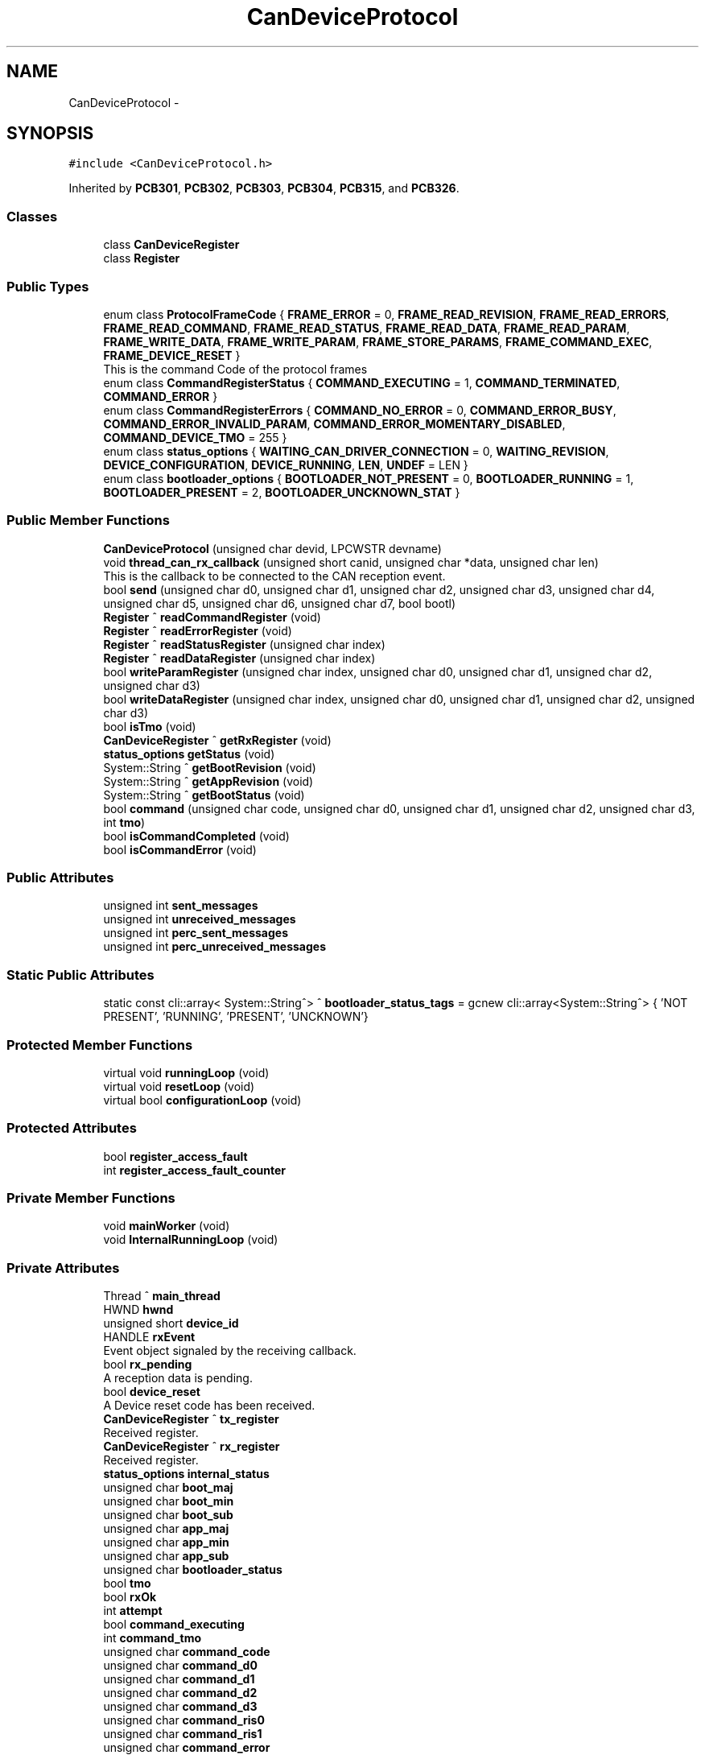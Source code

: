.TH "CanDeviceProtocol" 3 "Fri Dec 15 2023" "MCPU_MASTER Software Description" \" -*- nroff -*-
.ad l
.nh
.SH NAME
CanDeviceProtocol \-  

.SH SYNOPSIS
.br
.PP
.PP
\fC#include <CanDeviceProtocol\&.h>\fP
.PP
Inherited by \fBPCB301\fP, \fBPCB302\fP, \fBPCB303\fP, \fBPCB304\fP, \fBPCB315\fP, and \fBPCB326\fP\&.
.SS "Classes"

.in +1c
.ti -1c
.RI "class \fBCanDeviceRegister\fP"
.br
.ti -1c
.RI "class \fBRegister\fP"
.br
.in -1c
.SS "Public Types"

.in +1c
.ti -1c
.RI "enum class \fBProtocolFrameCode\fP { \fBFRAME_ERROR\fP = 0, \fBFRAME_READ_REVISION\fP, \fBFRAME_READ_ERRORS\fP, \fBFRAME_READ_COMMAND\fP, \fBFRAME_READ_STATUS\fP, \fBFRAME_READ_DATA\fP, \fBFRAME_READ_PARAM\fP, \fBFRAME_WRITE_DATA\fP, \fBFRAME_WRITE_PARAM\fP, \fBFRAME_STORE_PARAMS\fP, \fBFRAME_COMMAND_EXEC\fP, \fBFRAME_DEVICE_RESET\fP }"
.br
.RI "This is the command Code of the protocol frames "
.ti -1c
.RI "enum class \fBCommandRegisterStatus\fP { \fBCOMMAND_EXECUTING\fP = 1, \fBCOMMAND_TERMINATED\fP, \fBCOMMAND_ERROR\fP }"
.br
.ti -1c
.RI "enum class \fBCommandRegisterErrors\fP { \fBCOMMAND_NO_ERROR\fP = 0, \fBCOMMAND_ERROR_BUSY\fP, \fBCOMMAND_ERROR_INVALID_PARAM\fP, \fBCOMMAND_ERROR_MOMENTARY_DISABLED\fP, \fBCOMMAND_DEVICE_TMO\fP = 255 }"
.br
.ti -1c
.RI "enum class \fBstatus_options\fP { \fBWAITING_CAN_DRIVER_CONNECTION\fP = 0, \fBWAITING_REVISION\fP, \fBDEVICE_CONFIGURATION\fP, \fBDEVICE_RUNNING\fP, \fBLEN\fP, \fBUNDEF\fP = LEN }"
.br
.ti -1c
.RI "enum class \fBbootloader_options\fP { \fBBOOTLOADER_NOT_PRESENT\fP = 0, \fBBOOTLOADER_RUNNING\fP = 1, \fBBOOTLOADER_PRESENT\fP = 2, \fBBOOTLOADER_UNCKNOWN_STAT\fP }"
.br
.in -1c
.SS "Public Member Functions"

.in +1c
.ti -1c
.RI "\fBCanDeviceProtocol\fP (unsigned char devid, LPCWSTR devname)"
.br
.ti -1c
.RI "void \fBthread_can_rx_callback\fP (unsigned short canid, unsigned char *data, unsigned char len)"
.br
.RI "This is the callback to be connected to the CAN reception event\&.  "
.ti -1c
.RI "bool \fBsend\fP (unsigned char d0, unsigned char d1, unsigned char d2, unsigned char d3, unsigned char d4, unsigned char d5, unsigned char d6, unsigned char d7, bool bootl)"
.br
.ti -1c
.RI "\fBRegister\fP ^ \fBreadCommandRegister\fP (void)"
.br
.ti -1c
.RI "\fBRegister\fP ^ \fBreadErrorRegister\fP (void)"
.br
.ti -1c
.RI "\fBRegister\fP ^ \fBreadStatusRegister\fP (unsigned char index)"
.br
.ti -1c
.RI "\fBRegister\fP ^ \fBreadDataRegister\fP (unsigned char index)"
.br
.ti -1c
.RI "bool \fBwriteParamRegister\fP (unsigned char index, unsigned char d0, unsigned char d1, unsigned char d2, unsigned char d3)"
.br
.ti -1c
.RI "bool \fBwriteDataRegister\fP (unsigned char index, unsigned char d0, unsigned char d1, unsigned char d2, unsigned char d3)"
.br
.ti -1c
.RI "bool \fBisTmo\fP (void)"
.br
.ti -1c
.RI "\fBCanDeviceRegister\fP ^ \fBgetRxRegister\fP (void)"
.br
.ti -1c
.RI "\fBstatus_options\fP \fBgetStatus\fP (void)"
.br
.ti -1c
.RI "System::String ^ \fBgetBootRevision\fP (void)"
.br
.ti -1c
.RI "System::String ^ \fBgetAppRevision\fP (void)"
.br
.ti -1c
.RI "System::String ^ \fBgetBootStatus\fP (void)"
.br
.ti -1c
.RI "bool \fBcommand\fP (unsigned char code, unsigned char d0, unsigned char d1, unsigned char d2, unsigned char d3, int \fBtmo\fP)"
.br
.ti -1c
.RI "bool \fBisCommandCompleted\fP (void)"
.br
.ti -1c
.RI "bool \fBisCommandError\fP (void)"
.br
.in -1c
.SS "Public Attributes"

.in +1c
.ti -1c
.RI "unsigned int \fBsent_messages\fP"
.br
.ti -1c
.RI "unsigned int \fBunreceived_messages\fP"
.br
.ti -1c
.RI "unsigned int \fBperc_sent_messages\fP"
.br
.ti -1c
.RI "unsigned int \fBperc_unreceived_messages\fP"
.br
.in -1c
.SS "Static Public Attributes"

.in +1c
.ti -1c
.RI "static const cli::array< System::String^> ^ \fBbootloader_status_tags\fP = gcnew cli::array<System::String^> { 'NOT PRESENT', 'RUNNING', 'PRESENT', 'UNCKNOWN'}"
.br
.in -1c
.SS "Protected Member Functions"

.in +1c
.ti -1c
.RI "virtual void \fBrunningLoop\fP (void)"
.br
.ti -1c
.RI "virtual void \fBresetLoop\fP (void)"
.br
.ti -1c
.RI "virtual bool \fBconfigurationLoop\fP (void)"
.br
.in -1c
.SS "Protected Attributes"

.in +1c
.ti -1c
.RI "bool \fBregister_access_fault\fP"
.br
.ti -1c
.RI "int \fBregister_access_fault_counter\fP"
.br
.in -1c
.SS "Private Member Functions"

.in +1c
.ti -1c
.RI "void \fBmainWorker\fP (void)"
.br
.ti -1c
.RI "void \fBInternalRunningLoop\fP (void)"
.br
.in -1c
.SS "Private Attributes"

.in +1c
.ti -1c
.RI "Thread ^ \fBmain_thread\fP"
.br
.ti -1c
.RI "HWND \fBhwnd\fP"
.br
.ti -1c
.RI "unsigned short \fBdevice_id\fP"
.br
.ti -1c
.RI "HANDLE \fBrxEvent\fP"
.br
.RI "Event object signaled by the receiving callback\&. "
.ti -1c
.RI "bool \fBrx_pending\fP"
.br
.RI "A reception data is pending\&. "
.ti -1c
.RI "bool \fBdevice_reset\fP"
.br
.RI "A Device reset code has been received\&. "
.ti -1c
.RI "\fBCanDeviceRegister\fP ^ \fBtx_register\fP"
.br
.RI "Received register\&. "
.ti -1c
.RI "\fBCanDeviceRegister\fP ^ \fBrx_register\fP"
.br
.RI "Received register\&. "
.ti -1c
.RI "\fBstatus_options\fP \fBinternal_status\fP"
.br
.ti -1c
.RI "unsigned char \fBboot_maj\fP"
.br
.ti -1c
.RI "unsigned char \fBboot_min\fP"
.br
.ti -1c
.RI "unsigned char \fBboot_sub\fP"
.br
.ti -1c
.RI "unsigned char \fBapp_maj\fP"
.br
.ti -1c
.RI "unsigned char \fBapp_min\fP"
.br
.ti -1c
.RI "unsigned char \fBapp_sub\fP"
.br
.ti -1c
.RI "unsigned char \fBbootloader_status\fP"
.br
.ti -1c
.RI "bool \fBtmo\fP"
.br
.ti -1c
.RI "bool \fBrxOk\fP"
.br
.ti -1c
.RI "int \fBattempt\fP"
.br
.ti -1c
.RI "bool \fBcommand_executing\fP"
.br
.ti -1c
.RI "int \fBcommand_tmo\fP"
.br
.ti -1c
.RI "unsigned char \fBcommand_code\fP"
.br
.ti -1c
.RI "unsigned char \fBcommand_d0\fP"
.br
.ti -1c
.RI "unsigned char \fBcommand_d1\fP"
.br
.ti -1c
.RI "unsigned char \fBcommand_d2\fP"
.br
.ti -1c
.RI "unsigned char \fBcommand_d3\fP"
.br
.ti -1c
.RI "unsigned char \fBcommand_ris0\fP"
.br
.ti -1c
.RI "unsigned char \fBcommand_ris1\fP"
.br
.ti -1c
.RI "unsigned char \fBcommand_error\fP"
.br
.in -1c
.SS "Static Private Attributes"

.in +1c
.ti -1c
.RI "static unsigned char \fBrx_sequence\fP"
.br
.in -1c
.SH "Detailed Description"
.PP 



.SH "Member Enumeration Documentation"
.PP 
.SS "enum class \fBCanDeviceProtocol::bootloader_options\fP\fC [strong]\fP"

.PP
\fBEnumerator\fP
.in +1c
.TP
\fB\fIBOOTLOADER_NOT_PRESENT \fP\fP
.TP
\fB\fIBOOTLOADER_RUNNING \fP\fP
.TP
\fB\fIBOOTLOADER_PRESENT \fP\fP
.TP
\fB\fIBOOTLOADER_UNCKNOWN_STAT \fP\fP
.SS "enum class \fBCanDeviceProtocol::CommandRegisterErrors\fP\fC [strong]\fP"

.PP
\fBEnumerator\fP
.in +1c
.TP
\fB\fICOMMAND_NO_ERROR \fP\fP
.TP
\fB\fICOMMAND_ERROR_BUSY \fP\fP
.TP
\fB\fICOMMAND_ERROR_INVALID_PARAM \fP\fP
.TP
\fB\fICOMMAND_ERROR_MOMENTARY_DISABLED \fP\fP
.TP
\fB\fICOMMAND_DEVICE_TMO \fP\fP
.SS "enum class \fBCanDeviceProtocol::CommandRegisterStatus\fP\fC [strong]\fP"

.PP
\fBEnumerator\fP
.in +1c
.TP
\fB\fICOMMAND_EXECUTING \fP\fP
.TP
\fB\fICOMMAND_TERMINATED \fP\fP
.TP
\fB\fICOMMAND_ERROR \fP\fP
.SS "enum class \fBCanDeviceProtocol::ProtocolFrameCode\fP\fC [strong]\fP"

.PP
This is the command Code of the protocol frames 
.PP
\fBEnumerator\fP
.in +1c
.TP
\fB\fIFRAME_ERROR \fP\fP
.TP
\fB\fIFRAME_READ_REVISION \fP\fP
Read Revision register frame command code\&. 
.TP
\fB\fIFRAME_READ_ERRORS \fP\fP
Read Error register frame command code\&. 
.TP
\fB\fIFRAME_READ_COMMAND \fP\fP
Read Command register frame command code\&. 
.TP
\fB\fIFRAME_READ_STATUS \fP\fP
Read Status register frame command code\&. 
.TP
\fB\fIFRAME_READ_DATA \fP\fP
Read Data register frame command code\&. 
.TP
\fB\fIFRAME_READ_PARAM \fP\fP
Read Parameter register frame command code\&. 
.TP
\fB\fIFRAME_WRITE_DATA \fP\fP
Write Data register frame command code\&. 
.TP
\fB\fIFRAME_WRITE_PARAM \fP\fP
Write Parameter register frame command code\&. 
.TP
\fB\fIFRAME_STORE_PARAMS \fP\fP
Store Parameters register frame command code\&. 
.TP
\fB\fIFRAME_COMMAND_EXEC \fP\fP
Execute Command frame command code\&. 
.TP
\fB\fIFRAME_DEVICE_RESET \fP\fP
Device Reset Code\&. 
.SS "enum class \fBCanDeviceProtocol::status_options\fP\fC [strong]\fP"

.PP
\fBEnumerator\fP
.in +1c
.TP
\fB\fIWAITING_CAN_DRIVER_CONNECTION \fP\fP
The Device is waiting the Can Driver connection 
.br
 
.TP
\fB\fIWAITING_REVISION \fP\fP
The module is waiting for the revision acquisition\&. 
.TP
\fB\fIDEVICE_CONFIGURATION \fP\fP
The module is uploading the device parameters\&. 
.TP
\fB\fIDEVICE_RUNNING \fP\fP
The module is Running 
.br
 
.TP
\fB\fILEN \fP\fP
.TP
\fB\fIUNDEF \fP\fP
.SH "Constructor & Destructor Documentation"
.PP 
.SS "CanDeviceProtocol::CanDeviceProtocol (unsigned char devid, LPCWSTR devname)"

.SH "Member Function Documentation"
.PP 
.SS "bool CanDeviceProtocol::command (unsigned char code, unsigned char d0, unsigned char d1, unsigned char d2, unsigned char d3, int tmo)"

.SS "bool CanDeviceProtocol::configurationLoop (void)\fC [protected]\fP, \fC [virtual]\fP"

.PP
Reimplemented in \fBPCB303\fP, and \fBPCB315\fP\&.
.SS "System::String ^ CanDeviceProtocol::getAppRevision (void)\fC [inline]\fP"

.SS "System::String ^ CanDeviceProtocol::getBootRevision (void)\fC [inline]\fP"

.SS "System::String ^ CanDeviceProtocol::getBootStatus (void)\fC [inline]\fP"

.SS "\fBCanDeviceRegister\fP ^ CanDeviceProtocol::getRxRegister (void)\fC [inline]\fP"

.SS "\fBstatus_options\fP CanDeviceProtocol::getStatus (void)\fC [inline]\fP"

.SS "void CanDeviceProtocol::InternalRunningLoop (void)\fC [private]\fP"

.SS "bool CanDeviceProtocol::isCommandCompleted (void)"

.SS "bool CanDeviceProtocol::isCommandError (void)\fC [inline]\fP"

.SS "bool CanDeviceProtocol::isTmo (void)\fC [inline]\fP"

.SS "void CanDeviceProtocol::mainWorker (void)\fC [private]\fP"

.SS "\fBCanDeviceProtocol::Register\fP CanDeviceProtocol::readCommandRegister (void)"

.SS "\fBCanDeviceProtocol::Register\fP CanDeviceProtocol::readDataRegister (unsigned char index)"

.SS "\fBCanDeviceProtocol::Register\fP CanDeviceProtocol::readErrorRegister (void)"

.SS "\fBCanDeviceProtocol::Register\fP CanDeviceProtocol::readStatusRegister (unsigned char index)"

.SS "void CanDeviceProtocol::resetLoop (void)\fC [protected]\fP, \fC [virtual]\fP"

.PP
Reimplemented in \fBPCB303\fP, and \fBPCB315\fP\&.
.SS "void CanDeviceProtocol::runningLoop (void)\fC [protected]\fP, \fC [virtual]\fP"

.PP
Reimplemented in \fBPCB301\fP, \fBPCB302\fP, \fBPCB303\fP, \fBPCB304\fP, \fBPCB315\fP, and \fBPCB326\fP\&.
.SS "bool CanDeviceProtocol::send (unsigned char d0, unsigned char d1, unsigned char d2, unsigned char d3, unsigned char d4, unsigned char d5, unsigned char d6, unsigned char d7, bool bootl)"

.SS "void CanDeviceProtocol::thread_can_rx_callback (unsigned short canid, unsigned char * data, unsigned char len)"

.PP
This is the callback to be connected to the CAN reception event\&.  This callback is called in a different thread than this module: precautions shall be implemented in order to be thread safe\&.
.PP
\fBParameters\fP
.RS 4
\fIcanid\fP This is the canId identifier address
.br
\fIdata\fP Thi is the pointer to the received data frame (8 bytes max) 
.br
\fIlen\fP This is the lenght of the buffer
.RE
.PP

.SS "bool CanDeviceProtocol::writeDataRegister (unsigned char index, unsigned char d0, unsigned char d1, unsigned char d2, unsigned char d3)"

.SS "bool CanDeviceProtocol::writeParamRegister (unsigned char index, unsigned char d0, unsigned char d1, unsigned char d2, unsigned char d3)"

.SH "Member Data Documentation"
.PP 
.SS "unsigned char CanDeviceProtocol::app_maj\fC [private]\fP"

.SS "unsigned char CanDeviceProtocol::app_min\fC [private]\fP"

.SS "unsigned char CanDeviceProtocol::app_sub\fC [private]\fP"

.SS "int CanDeviceProtocol::attempt\fC [private]\fP"

.SS "unsigned char CanDeviceProtocol::boot_maj\fC [private]\fP"

.SS "unsigned char CanDeviceProtocol::boot_min\fC [private]\fP"

.SS "unsigned char CanDeviceProtocol::boot_sub\fC [private]\fP"

.SS "unsigned char CanDeviceProtocol::bootloader_status\fC [private]\fP"

.SS "const cli::array<System::String^> ^ CanDeviceProtocol::bootloader_status_tags = gcnew cli::array<System::String^> { 'NOT PRESENT', 'RUNNING', 'PRESENT', 'UNCKNOWN'}\fC [static]\fP"

.SS "unsigned char CanDeviceProtocol::command_code\fC [private]\fP"

.SS "unsigned char CanDeviceProtocol::command_d0\fC [private]\fP"

.SS "unsigned char CanDeviceProtocol::command_d1\fC [private]\fP"

.SS "unsigned char CanDeviceProtocol::command_d2\fC [private]\fP"

.SS "unsigned char CanDeviceProtocol::command_d3\fC [private]\fP"

.SS "unsigned char CanDeviceProtocol::command_error\fC [private]\fP"

.SS "bool CanDeviceProtocol::command_executing\fC [private]\fP"

.SS "unsigned char CanDeviceProtocol::command_ris0\fC [private]\fP"

.SS "unsigned char CanDeviceProtocol::command_ris1\fC [private]\fP"

.SS "int CanDeviceProtocol::command_tmo\fC [private]\fP"

.SS "unsigned short CanDeviceProtocol::device_id\fC [private]\fP"

.SS "bool CanDeviceProtocol::device_reset\fC [private]\fP"

.PP
A Device reset code has been received\&. 
.SS "HWND CanDeviceProtocol::hwnd\fC [private]\fP"

.SS "\fBstatus_options\fP CanDeviceProtocol::internal_status\fC [private]\fP"

.SS "Thread ^ CanDeviceProtocol::main_thread\fC [private]\fP"

.SS "unsigned int CanDeviceProtocol::perc_sent_messages"

.SS "unsigned int CanDeviceProtocol::perc_unreceived_messages"

.SS "bool CanDeviceProtocol::register_access_fault\fC [protected]\fP"

.SS "int CanDeviceProtocol::register_access_fault_counter\fC [protected]\fP"

.SS "bool CanDeviceProtocol::rx_pending\fC [private]\fP"

.PP
A reception data is pending\&. 
.SS "\fBCanDeviceRegister\fP ^ CanDeviceProtocol::rx_register\fC [private]\fP"

.PP
Received register\&. 
.SS "unsigned char CanDeviceProtocol::rx_sequence\fC [static]\fP, \fC [private]\fP"

.SS "HANDLE CanDeviceProtocol::rxEvent\fC [private]\fP"

.PP
Event object signaled by the receiving callback\&. 
.SS "bool CanDeviceProtocol::rxOk\fC [private]\fP"

.SS "unsigned int CanDeviceProtocol::sent_messages"

.SS "bool CanDeviceProtocol::tmo\fC [private]\fP"

.SS "\fBCanDeviceRegister\fP ^ CanDeviceProtocol::tx_register\fC [private]\fP"

.PP
Received register\&. 
.SS "unsigned int CanDeviceProtocol::unreceived_messages"


.SH "Author"
.PP 
Generated automatically by Doxygen for MCPU_MASTER Software Description from the source code\&.
